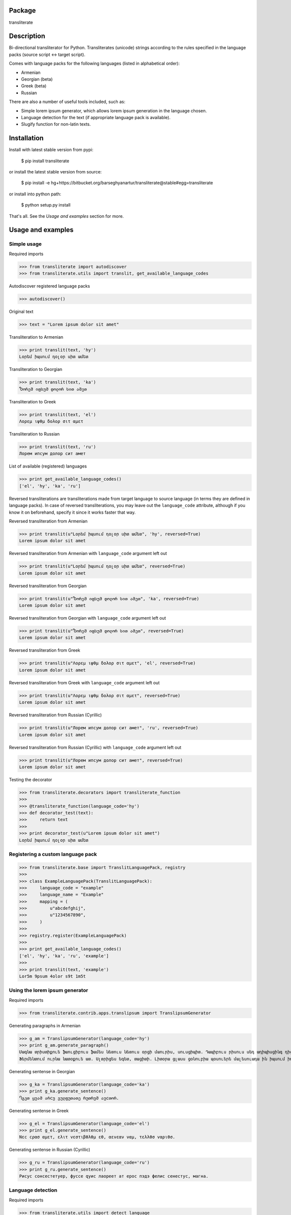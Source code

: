 Package
==================================
transliterate

Description
==================================
Bi-directional transliterator for Python. Transliterates (unicode) strings according to the rules specified in the
language packs (source script <-> target script).

Comes with language packs for the following languages (listed in alphabetical order):

- Armenian
- Georgian (beta)
- Greek (beta)
- Russian

There are also a number of useful tools included, such as:

- Simple lorem ipsum generator, which allows lorem ipsum generation in the language chosen.
- Language detection for the text (if appropriate language pack is available).
- Slugify function for non-latin texts.

Installation
==================================
Install with latest stable version from pypi:

    $ pip install transliterate

or install the latest stable version from source:

    $ pip install -e hg+https://bitbucket.org/barseghyanartur/transliterate@stable#egg=transliterate

or install into python path:

    $ python setup.py install

That's all. See the `Usage and examples` section for more.

Usage and examples
==================================
Simple usage
----------------------------------
Required imports

>>> from transliterate import autodiscover
>>> from transliterate.utils import translit, get_available_language_codes

Autodiscover registered language packs

>>> autodiscover()

Original text

>>> text = "Lorem ipsum dolor sit amet"

Transliteration to Armenian

>>> print translit(text, 'hy')
Լօրեմ իպսում դօլօր սիտ ամետ

Transliteration to Georgian

>>> print translit(text, 'ka')
Ⴊორემ იფსუმ დოლორ სით ამეთ

Transliteration to Greek

>>> print translit(text, 'el')
Λορεμ ιψθμ δολορ σιτ αμετ

Transliteration to Russian

>>> print translit(text, 'ru')
Лорем ипсум долор сит амет

List of available (registered) languages

>>> print get_available_language_codes()
['el', 'hy', 'ka', 'ru']

Reversed transliterations are transliterations made from target language to source language (in terms they are
defined in language packs). In case of reversed transliterations, you may leave out the ``language_code`` attribute,
although if you know it on beforehand, specify it since it works faster that way.

Reversed transliteration from Armenian

>>> print translit(u"Լօրեմ իպսում դօլօր սիտ ամետ", 'hy', reversed=True)
Lorem ipsum dolor sit amet

Reversed transliteration from Armenian with ``language_code`` argument left out

>>> print translit(u"Լօրեմ իպսում դօլօր սիտ ամետ", reversed=True)
Lorem ipsum dolor sit amet

Reversed transliteration from Georgian

>>> print translit(u"Ⴊორემ იფსუმ დოლორ სით ამეთ", 'ka', reversed=True)
Lorem ipsum dolor sit amet

Reversed transliteration from Georgian with ``language_code`` argument left out

>>> print translit(u"Ⴊორემ იფსუმ დოლორ სით ამეთ", reversed=True)
Lorem ipsum dolor sit amet

Reversed transliteration from Greek

>>> print translit(u"Λορεμ ιψθμ δολορ σιτ αμετ", 'el', reversed=True)
Lorem ipsum dolor sit amet

Reversed transliteration from Greek with ``language_code`` argument left out

>>> print translit(u"Λορεμ ιψθμ δολορ σιτ αμετ", reversed=True)
Lorem ipsum dolor sit amet

Reversed transliteration from Russian (Cyrillic)

>>> print translit(u"Лорем ипсум долор сит амет", 'ru', reversed=True)
Lorеm ipsum dolor sit amеt

Reversed transliteration from Russian (Cyrillic) with ``language_code`` argument left out

>>> print translit(u"Лорем ипсум долор сит амет", reversed=True)
Lorem ipsum dolor sit amet

Testing the decorator

>>> from transliterate.decorators import transliterate_function
>>>
>>> @transliterate_function(language_code='hy')
>>> def decorator_test(text):
>>>     return text
>>>
>>> print decorator_test(u"Lorem ipsum dolor sit amet")
Լօրեմ իպսում դօլօր սիտ ամետ

Registering a custom language pack
----------------------------------
>>> from transliterate.base import TranslitLanguagePack, registry
>>>
>>> class ExampleLanguagePack(TranslitLanguagePack):
>>>     language_code = "example"
>>>     language_name = "Example"
>>>     mapping = (
>>>         u"abcdefghij",
>>>         u"1234567890",
>>>     )
>>>
>>> registry.register(ExampleLanguagePack)
>>>
>>> print get_available_language_codes()
['el', 'hy', 'ka', 'ru', 'example']
>>> 
>>> print translit(text, 'example')
Lor5m 9psum 4olor s9t 1m5t

Using the lorem ipsum generator
----------------------------------
Required imports

>>> from transliterate.contrib.apps.translipsum import TranslipsumGenerator

Generating paragraphs in Armenian

>>> g_am = TranslipsumGenerator(language_code='hy')
>>> print g_am.generate_paragraph()
Մագնա տրիստիքուե ֆաուցիբուս ֆամես նետուս նետուս օրցի մաուրիս, սուսցիպիտ. Դապիբուս րիսուս սեդ ադիպիսցինգ դիցտում.
Ֆերմենտում ուրնա նատօքուե ատ. Uլտրիցես եգետ, տացիտի. Լիտօրա ցլասս ցօնուբիա պօսուերե մալեսուադա ին իպսում իդ պեր վե. 

Generating sentense in Georgian

>>> g_ka = TranslipsumGenerator(language_code='ka')
>>> print g_ka.generate_sentence()
Ⴄგეთ ყუამ არcუ ვულფუთათე რუთრუმ აუcთორ.

Generating sentense in Greek

>>> g_el = TranslipsumGenerator(language_code='el')
>>> print g_el.generate_sentence()
Νεc cρασ αμετ, ελιτ vεστιβθλθμ εθ, αενεαν ναμ, τελλθσ vαριθσ.

Generating sentense in Russian (Cyrillic)

>>> g_ru = TranslipsumGenerator(language_code='ru')
>>> print g_ru.generate_sentence()
Рисус cонсеcтетуер, фусcе qуис лаореет ат ерос пэдэ фелис сенеcтус, магна.

Language detection
----------------------------------
Required imports

>>> from transliterate.utils import detect_language

Detect Armenian text

>>> detect_language(u'Լօրեմ իպսում դօլօր սիտ ամետ')
hy

Detect Georgian text

>>> detect_language(u'Ⴊორემ იფსუმ დოლორ სით ამეთ')
ka

Detect Greek text

>>> detect_language(u'Λορεμ ιψθμ δολορ σιτ αμετ')
el

Detect Russian (Cyrillic) text

>>> detect_language(u'Лорем ипсум долор сит амет')
ru

Slugify
----------------------------------
Required imports

>>> from transliterate.utils import slugify

Slugify Armenian text

>>> slugify(u'Լօրեմ իպսում դօլօր սիտ ամետ')
lorem-ipsum-dolor-sit-amet

Slugify Georgian text

>>> slugify(u'Ⴊორემ იფსუმ დოლორ სით ამეთ')
lorem-ipsum-dolor-sit-amet

Slugify Greek text

>>> slugify(u'Λορεμ ιψθμ δολορ σιτ αμετ')
lorem-ipsum-dolor-sit-amet

Slugify Russian (Cyrillic) text

>>> slugify(u'Лорем ипсум долор сит амет')
lorem-ipsum-dolor-sit-amet

Missing a language pack?
==================================
Missing a language pack for your own language? Contribute to the project by making one and it will appear in a new
version (which will be released very quickly).

License
==================================
GPL 2.0/LGPL 2.1

Support
==================================
For any issues contact me at the e-mail given in the `Author` section.

Author
==================================
Artur Barseghyan <artur.barseghyan@gmail.com>
